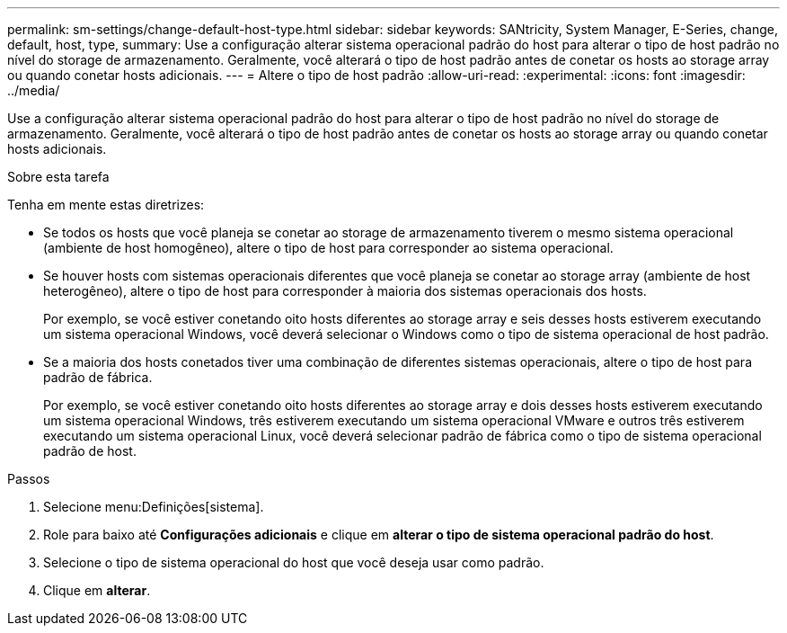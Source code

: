 ---
permalink: sm-settings/change-default-host-type.html 
sidebar: sidebar 
keywords: SANtricity, System Manager, E-Series, change, default, host, type, 
summary: Use a configuração alterar sistema operacional padrão do host para alterar o tipo de host padrão no nível do storage de armazenamento. Geralmente, você alterará o tipo de host padrão antes de conetar os hosts ao storage array ou quando conetar hosts adicionais. 
---
= Altere o tipo de host padrão
:allow-uri-read: 
:experimental: 
:icons: font
:imagesdir: ../media/


[role="lead"]
Use a configuração alterar sistema operacional padrão do host para alterar o tipo de host padrão no nível do storage de armazenamento. Geralmente, você alterará o tipo de host padrão antes de conetar os hosts ao storage array ou quando conetar hosts adicionais.

.Sobre esta tarefa
Tenha em mente estas diretrizes:

* Se todos os hosts que você planeja se conetar ao storage de armazenamento tiverem o mesmo sistema operacional (ambiente de host homogêneo), altere o tipo de host para corresponder ao sistema operacional.
* Se houver hosts com sistemas operacionais diferentes que você planeja se conetar ao storage array (ambiente de host heterogêneo), altere o tipo de host para corresponder à maioria dos sistemas operacionais dos hosts.
+
Por exemplo, se você estiver conetando oito hosts diferentes ao storage array e seis desses hosts estiverem executando um sistema operacional Windows, você deverá selecionar o Windows como o tipo de sistema operacional de host padrão.

* Se a maioria dos hosts conetados tiver uma combinação de diferentes sistemas operacionais, altere o tipo de host para padrão de fábrica.
+
Por exemplo, se você estiver conetando oito hosts diferentes ao storage array e dois desses hosts estiverem executando um sistema operacional Windows, três estiverem executando um sistema operacional VMware e outros três estiverem executando um sistema operacional Linux, você deverá selecionar padrão de fábrica como o tipo de sistema operacional padrão de host.



.Passos
. Selecione menu:Definições[sistema].
. Role para baixo até *Configurações adicionais* e clique em *alterar o tipo de sistema operacional padrão do host*.
. Selecione o tipo de sistema operacional do host que você deseja usar como padrão.
. Clique em *alterar*.

